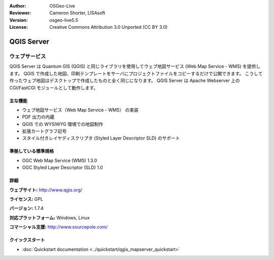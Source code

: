 :Author: OSGeo-Live
:Reviewer: Cameron Shorter, LISAsoft
:Version: osgeo-live5.5
:License: Creative Commons Attribution 3.0 Unported (CC BY 3.0)

.. image:: ../../images/project_logos/logo-QGIS.png
  :scale: 100 %
  :alt: project logo
  :align: right
  :target: http://www.qgis.org

.. image:: ../../images/logos/OSGeo_project.png
  :scale: 100 %
  :alt: OSGeo Project
  :align: right
  :target: http://www.osgeo.org

QGIS Server
================================================================================

ウェブサービス
~~~~~~~~~~~~~~~~~~~~~~~~~~~~~~~~~~~~~~~~~~~~~~~~~~~~~~~~~~~~~~~~~~~~~~~~~~~~~~~~

QGIS Server は Quantum GIS (QGIS) と同じライブラリを使用してウェブ地図サービス (Web Map Service - WMS) を提供します。
QGIS で作成した地図、印刷テンプレートをサーバにプロジェクトファイルをコピーするだけで公開できます。
こうして作ったウェブ地図はデスクトップで作成したものと全く同じになります。
QGIS Server は Apache Webserver 上の CGI/FastCGI モジュールとして動作します。

.. image:: ../../images/screenshots/1024x768/qgis-mapserver-screenshot.jpg
  :scale: 40 %
  :alt: project logo
  :align: right


主な機能
--------------------------------------------------------------------------------

* ウェブ地図サービス（Web Map Service - WMS） の実装
* PDF 出力の内蔵
* QGIS での WYSIWYG 環境での地図制作
* 拡張カートグラフ記号
* スタイル付きレイヤディスクリプタ (Styled Layer Descriptor SLD) のサポート

準拠している標準規格
--------------------------------------------------------------------------------

* OGC Web Map Service (WMS) 1.3.0
* OGC Styled Layer Descriptor (SLD) 1.0

詳細
--------------------------------------------------------------------------------

**ウェブサイト:** http://www.qgis.org/

**ライセンス:** GPL

**バージョン:** 1.7.4

**対応プラットフォーム:** Windows, Linux

**コマーシャル支援:** http://www.sourcepole.com/


クイックスタート
--------------------------------------------------------------------------------

* :doc:`Quickstart documentation <../quickstart/qgis_mapserver_quickstart>`


